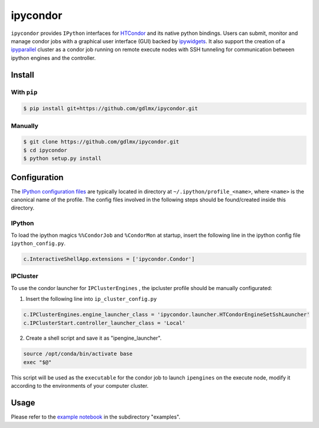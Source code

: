 *********
ipycondor
*********

``ipycondor`` provides ``IPython`` interfaces for `HTCondor <https://research.cs.wisc.edu/htcondor/index.html>`_ and its native python bindings. 
Users can submit, monitor and manage condor jobs with a graphical user interface (GUI) backed by `ipywidgets <https://github.com/jupyter-widgets/ipywidgets>`_. It also support the creation of a `ipyparallel <https://github.com/ipython/ipyparallel>`_ cluster as a condor job running on remote execute nodes with SSH tunneling for communication between ipython engines and the controller.

Install
*******

With ``pip``
------------

.. code:: sh

    $ pip install git+https://github.com/gdlmx/ipycondor.git

Manually
--------

.. code:: sh

    $ git clone https://github.com/gdlmx/ipycondor.git
    $ cd ipycondor
    $ python setup.py install

Configuration
*************

The `IPython configuration files <https://ipython.org/ipython-doc/3/config/intro.html>`_ are typically located in directory at ``~/.ipython/profile_<name>``, where ``<name>`` is the canonical name of the profile. The config files involved in the following steps should be found/created inside this directory.

IPython
-------

To load the ipython magics ``%%CondorJob`` and ``%CondorMon`` at startup, insert the following line in the ipython config file ``ipython_config.py``.

.. code:: python

    c.InteractiveShellApp.extensions = ['ipycondor.Condor']


IPCluster
---------

To use the condor launcher for ``IPClusterEngines`` , the ipcluster profile should be manually configurated: 

1. Insert the following line into ``ip_cluster_config.py``

.. code:: python

    c.IPClusterEngines.engine_launcher_class = 'ipycondor.launcher.HTCondorEngineSetSshLauncher'
    c.IPClusterStart.controller_launcher_class = 'Local'

2. Create a shell script and save it as "ipengine_launcher". 

.. code:: bash
    
    source /opt/conda/bin/activate base
    exec "$@" 

This script will be used as the ``executable`` for the condor job to launch ``ipengines`` on the execute node, modify it according to the environments of your computer cluster.

Usage
*****

Please refer to the `example notebook <examples/ipycondor_usage.ipynb>`_ in the subdirectory "examples".
